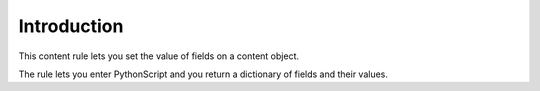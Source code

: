 Introduction
============

This content rule lets you set the value of fields on a content object.

The rule lets you enter PythonScript and you return a dictionary of fields
and their values.
